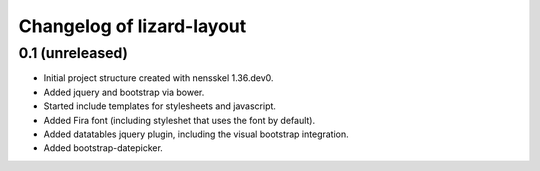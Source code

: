 Changelog of lizard-layout
===================================================


0.1 (unreleased)
----------------

- Initial project structure created with nensskel 1.36.dev0.

- Added jquery and bootstrap via bower.

- Started include templates for stylesheets and javascript.

- Added Fira font (including styleshet that uses the font by default).

- Added datatables jquery plugin, including the visual bootstrap integration.

- Added bootstrap-datepicker.
